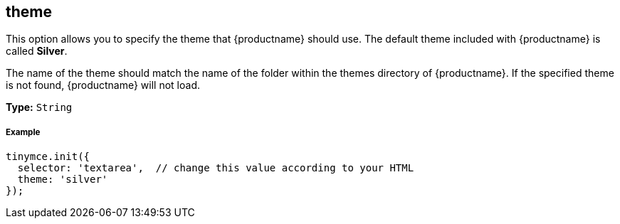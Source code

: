 [[theme]]
== theme

This option allows you to specify the theme that {productname} should use. The default theme included with {productname} is called *Silver*.

The name of the theme should match the name of the folder within the themes directory of {productname}. If the specified theme is not found, {productname} will not load.

*Type:* `String`

[discrete#example]
===== Example

```js
tinymce.init({
  selector: 'textarea',  // change this value according to your HTML
  theme: 'silver'
});
```
